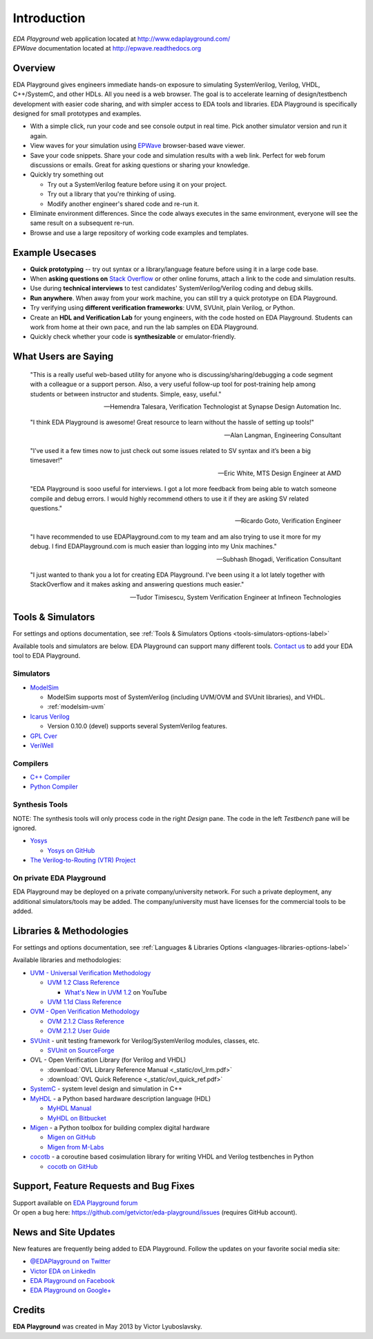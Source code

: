############
Introduction
############
| *EDA Playground* web application located at http://www.edaplayground.com/
| *EPWave* documentation located at http://epwave.readthedocs.org

.. raw:: html

  <iframe width="1280" height="720" src="//www.youtube.com/embed/NXlqdrYga9M?vq=hd720" frameborder="0" allowfullscreen></iframe>

********
Overview
********

EDA Playground gives engineers immediate hands-on exposure to simulating SystemVerilog, Verilog, VHDL, C++/SystemC, and other HDLs.
All you need is a web browser. The goal is to accelerate learning of design/testbench development with
easier code sharing, and with simpler access to EDA tools and libraries. EDA Playground is specifically
designed for small prototypes and examples.

* With a simple click, run your code and see console output in real time. Pick another simulator version and run it again.
* View waves for your simulation using `EPWave <http://epwave.readthedocs.org>`_ browser-based wave viewer.
* Save your code snippets. Share your code and simulation results with a web link. Perfect for web forum discussions or emails.
  Great for asking questions or sharing your knowledge.
* Quickly try something out

  * Try out a SystemVerilog feature before using it on your project.
  * Try out a library that you're thinking of using.
  * Modify another engineer's shared code and re-run it.

* Eliminate environment differences. Since the code always executes in the same environment, everyone will see the same result
  on a subsequent re-run.
* Browse and use a large repository of working code examples and templates.

.. image:: https://imageshack.com/a/img841/6759/80m6.jpg
   :alt: Playground
   :width: 100%

****************
Example Usecases
****************
* **Quick prototyping** -- try out syntax or a library/language feature before using it in a large code base.
* When **asking questions on** `Stack Overflow <http://stackoverflow.com/>`_ or other online forums, attach a link to the
  code and simulation results.
* Use during **technical interviews** to test candidates' SystemVerilog/Verilog coding and debug skills.
* **Run anywhere**. When away from your work machine, you can still try a quick prototype on EDA Playground.
* Try verifying using **different verification frameworks**: UVM, SVUnit, plain Verilog, or Python.
* Create an **HDL and Verification Lab** for young engineers, with the code hosted on EDA Playground.
  Students can work from home at their own pace, and run the lab samples on EDA Playground.
* Quickly check whether your code is **synthesizable** or emulator-friendly.

*********************
What Users are Saying
*********************

   "This is a really useful web-based utility for anyone who is discussing/sharing/debugging a code segment with a
   colleague or a support person. Also, a very useful follow-up tool for post-training help among students or between
   instructor and students. Simple, easy, useful."

   -- Hemendra Talesara, Verification Technologist at Synapse Design Automation Inc.

   "I think EDA Playground is awesome! Great resource to learn without the hassle of setting up tools!"

   -- Alan Langman, Engineering Consultant

   "I’ve used it a few times now to just check out some issues related to SV syntax and it’s been a big timesaver!"

   -- Eric White, MTS Design Engineer at AMD

   "EDA Playground is sooo useful for interviews. I got a lot more feedback from being able to watch
   someone compile and debug errors. I would highly recommend others to use it if they are asking SV
   related questions."

   -- Ricardo Goto, Verification Engineer

   "I have recommended to use EDAPlayground.com to my team and am also trying to use it more for my debug.
   I find EDAPlayground.com is much easier than logging into my Unix machines."

   -- Subhash Bhogadi, Verification Consultant
   
   "I just wanted to thank you a lot for creating EDA Playground. I've been using it a lot lately together with
   StackOverflow and it makes asking and answering questions much easier."
   
   -- Tudor Timisescu, System Verification Engineer at Infineon Technologies

******************
Tools & Simulators
******************

For settings and options documentation, see :ref:`Tools & Simulators Options <tools-simulators-options-label>`

Available tools and simulators are below. EDA Playground can support many different tools.
`Contact us <http://www.victoreda.com>`_ to add your EDA tool to EDA Playground.

Simulators
==========

* `ModelSim <http://www.mentor.com/products/fv/modelsim/>`_

  * ModelSim supports most of SystemVerilog (including UVM/OVM and SVUnit libraries), and VHDL.
  * :ref:`modelsim-uvm`

* `Icarus Verilog <http://iverilog.icarus.com/>`_

  * Version 0.10.0 (devel) supports several SystemVerilog features.

* `GPL Cver <http://sourceforge.net/projects/gplcver/>`_
* `VeriWell <http://sourceforge.net/projects/veriwell/>`_

Compilers
=========

* `C++ Compiler <http://gcc.gnu.org/>`_
* `Python Compiler <http://www.python.org/>`_

Synthesis Tools
===============

NOTE: The synthesis tools will only process code in the right *Design* pane. The code in the left *Testbench* pane will be ignored.

* `Yosys <http://www.clifford.at/yosys/>`_

  * `Yosys on GitHub <https://github.com/cliffordwolf/yosys>`_

* `The Verilog-to-Routing (VTR) Project <http://code.google.com/p/vtr-verilog-to-routing/>`_

On private EDA Playground
=========================

EDA Playground may be deployed on a private company/university network. For such a private deployment, any additional simulators/tools
may be added. The company/university must have licenses for the commercial tools to be added.

*************************
Libraries & Methodologies
*************************

For settings and options documentation, see :ref:`Languages & Libraries Options <languages-libraries-options-label>`

Available libraries and methodologies:

* `UVM - Universal Verification Methodology <http://www.accellera.org/downloads/standards/uvm>`_

  * `UVM 1.2 Class Reference <_static/uvm-1.2/index.html>`_

    * `What's New in UVM 1.2 <http://www.youtube.com/watch?v=V2l4lBlsh7k&list=SPScWdLzHpkAdYPk_jgxRgOPisTm3-7U6A>`_ on YouTube

  * `UVM 1.1d Class Reference <https://verificationacademy.com/verification-methodology-reference/uvm/docs_1.1d/html/>`_

* `OVM - Open Verification Methodology <https://verificationacademy.com/topics/verification-methodology>`_

  * `OVM 2.1.2 Class Reference <https://verificationacademy.com/verification-methodology-reference/ovmworld/docs_2.1.2/html/index.html>`_
  * `OVM 2.1.2 User Guide <http://www.specman-verification.com/source_bank/ovm-2.1.2/ovm-2.1.2/OVM_UserGuide.pdf>`_

* `SVUnit <http://www.agilesoc.com/open-source-projects/svunit/>`_ - unit testing framework for Verilog/SystemVerilog
  modules, classes, etc.

  * `SVUnit on SourceForge <http://sourceforge.net/projects/svunit/>`_

* OVL - Open Verification Library (for Verilog and VHDL)

  * :download:`OVL Library Reference Manual <_static/ovl_lrm.pdf>`
  * :download:`OVL Quick Reference <_static/ovl_quick_ref.pdf>`

* `SystemC <http://www.accellera.org/downloads/standards/systemc>`_ - system level design and simulation in C++

* `MyHDL <http://www.myhdl.org>`_ - a Python based hardware description language (HDL)

  * `MyHDL Manual <http://www.myhdl.org/doc/current/>`_
  * `MyHDL on Bitbucket <https://bitbucket.org/jandecaluwe/myhdl>`_

* `Migen <https://migen.readthedocs.org/en/latest>`_ - a Python toolbox for building complex digital hardware

  * `Migen on GitHub <https://github.com/m-labs/migen>`_
  * `Migen from M-Labs <http://milkymist.org/3/migen.html>`_

* `cocotb <http://cocotb.readthedocs.org/en/latest/index.html>`_ - a coroutine based cosimulation library for writing
  VHDL and Verilog testbenches in Python

  * `cocotb on GitHub <https://github.com/potentialventures/cocotb>`_

***************************************
Support, Feature Requests and Bug Fixes
***************************************

| Support available on `EDA Playground forum <https://groups.google.com/forum/#!forum/eda-playground>`_
| Or open a bug here: https://github.com/getvictor/eda-playground/issues (requires GitHub account).

*********************
News and Site Updates
*********************
New features are frequently being added to EDA Playground. Follow the updates on your favorite social media site:

* `@EDAPlayground on Twitter <https://twitter.com/edaplayground>`_
* `Victor EDA on LinkedIn <http://www.linkedin.com/company/victor-eda>`_
* `EDA Playground on Facebook <https://facebook.com/edaplayground>`_
* `EDA Playground on Google+ <https://plus.google.com/+Edaplayground_EPWave>`_

*******
Credits
*******

**EDA Playground** was created in May 2013 by Victor Lyuboslavsky.
